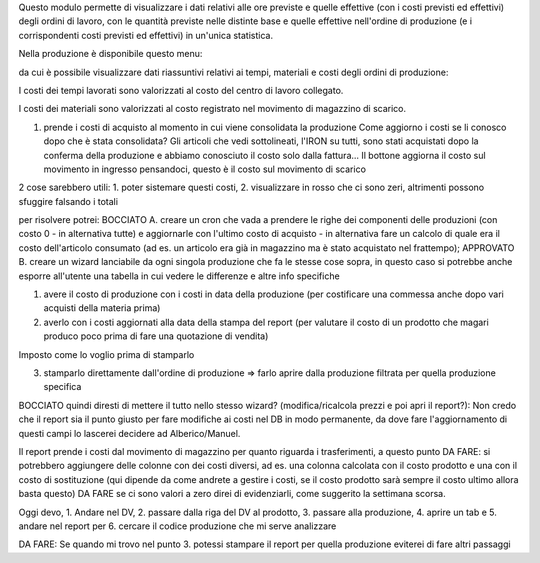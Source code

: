 Questo modulo permette di visualizzare i dati relativi alle ore previste e quelle effettive (con i costi previsti ed effettivi) degli ordini di lavoro, con le quantità previste nelle distinte base e quelle effettive nell'ordine di produzione (e i corrispondenti costi previsti ed effettivi) in un'unica statistica.

Nella produzione è disponibile questo menu:

.. image:: ../static/description/menu.png
    :alt: Menu

da cui è possibile visualizzare dati riassuntivi relativi ai tempi, materiali
e costi degli ordini di produzione:

.. image:: ../static/description/statistica.png
    :alt: Statistica

I costi dei tempi lavorati sono valorizzati al costo del centro di lavoro collegato.

I costi dei materiali sono valorizzati al costo registrato nel movimento di magazzino di scarico.

1. prende i costi di acquisto al momento in cui viene consolidata la produzione
   Come aggiorno i costi se li conosco dopo che è stata consolidata?
   Gli articoli che vedi sottolineati, l'IRON su tutti, sono stati acquistati dopo la conferma della produzione e abbiamo conosciuto il costo solo dalla fattura...
   Il bottone aggiorna il costo sul movimento in ingresso pensandoci, questo è il costo sul movimento di scarico

2 cose sarebbero utili: 1. poter sistemare questi costi, 2. visualizzare in rosso che ci sono zeri, altrimenti possono sfuggire falsando i totali

per risolvere potrei:
BOCCIATO A. creare un cron che vada a prendere le righe dei componenti delle produzioni (con costo 0 - in alternativa tutte) e aggiornarle con l'ultimo costo di acquisto - in alternativa fare un calcolo di quale era il costo dell'articolo consumato (ad es. un articolo era già in magazzino ma è stato acquistato nel frattempo);
APPROVATO B. creare un wizard lanciabile da ogni singola produzione che fa le stesse cose sopra, in questo caso si potrebbe anche esporre all'utente una tabella in cui vedere le differenze e altre info specifiche

1. avere il costo di produzione con i costi in data della produzione (per costificare una commessa anche dopo vari acquisti della materia prima)
2. averlo con i costi aggiornati alla data della stampa del report (per valutare il costo di un prodotto che magari produco poco prima di fare una quotazione di vendita)

Imposto come lo voglio prima di stamparlo

3. stamparlo direttamente dall'ordine di produzione => farlo aprire dalla produzione filtrata per quella produzione specifica

BOCCIATO quindi diresti di mettere il tutto nello stesso wizard? (modifica/ricalcola prezzi e poi apri il report?): Non credo che il report sia il punto giusto per fare modifiche ai costi nel DB in modo permanente, da dove fare l'aggiornamento di questi campi lo lascerei decidere ad Alberico/Manuel.

Il report prende i costi dal movimento di magazzino per quanto riguarda i trasferimenti, a questo punto
DA FARE: si potrebbero aggiungere delle colonne con dei costi diversi, ad es. una colonna calcolata con il costo prodotto e una con il costo di sostituzione (qui dipende da come andrete a gestire i costi, se il costo prodotto sarà sempre il costo ultimo allora basta questo)
DA FARE se ci sono valori a zero direi di evidenziarli, come suggerito la settimana scorsa.

Oggi devo, 1. Andare nel DV, 2. passare dalla riga del DV al prodotto, 3. passare alla produzione, 4. aprire un tab e 5. andare nel report per 6. cercare il codice produzione che mi serve analizzare

DA FARE: Se quando mi trovo nel punto 3. potessi stampare il report per quella produzione eviterei di fare altri passaggi
